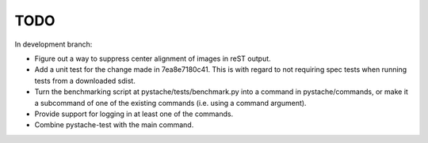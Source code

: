 TODO
====

In development branch:

* Figure out a way to suppress center alignment of images in reST output.
* Add a unit test for the change made in 7ea8e7180c41.  This is with regard
  to not requiring spec tests when running tests from a downloaded sdist.
* Turn the benchmarking script at pystache/tests/benchmark.py into a command
  in pystache/commands, or make it a subcommand of one of the existing
  commands (i.e. using a command argument).
* Provide support for logging in at least one of the commands.
* Combine pystache-test with the main command.
